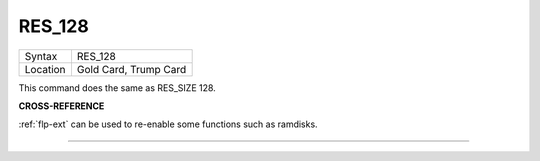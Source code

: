 ..  _res-128:

RES\_128
========

+----------+-------------------------------------------------------------------+
| Syntax   |  RES\_128                                                         |
+----------+-------------------------------------------------------------------+
| Location |  Gold Card, Trump Card                                            |
+----------+-------------------------------------------------------------------+

This command does the same as RES\_SIZE 128.

**CROSS-REFERENCE**

:ref:`flp-ext` can be used to re-enable some
functions such as ramdisks.

--------------


